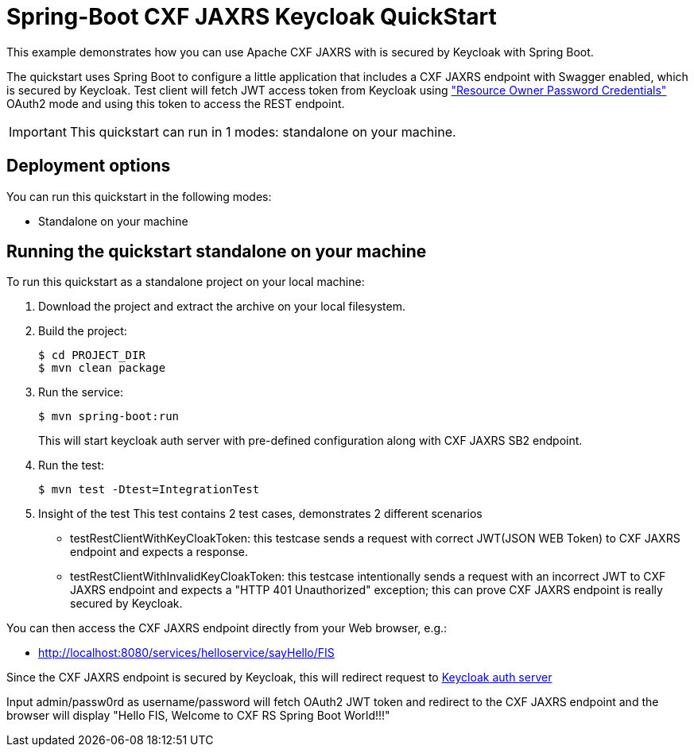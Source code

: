 = Spring-Boot CXF JAXRS Keycloak QuickStart

This example demonstrates how you can use Apache CXF JAXRS with is secured by Keycloak with Spring Boot. 

The quickstart uses Spring Boot to configure a little application that includes a CXF JAXRS endpoint with Swagger enabled, which is secured by Keycloak. Test client will fetch JWT access token from Keycloak using https://tools.ietf.org/html/rfc6749#section-4.3["Resource Owner Password Credentials"] OAuth2 mode and using this token to access the REST endpoint. 

IMPORTANT: This quickstart can run in 1 modes: standalone on your machine.

== Deployment options

You can run this quickstart in the following modes:

* Standalone on your machine


== Running the quickstart standalone on your machine

To run this quickstart as a standalone project on your local machine:

. Download the project and extract the archive on your local filesystem.
. Build the project:
+
[source,bash,options="nowrap",subs="attributes+"]
----
$ cd PROJECT_DIR
$ mvn clean package
----
. Run the service:

+
[source,bash,options="nowrap",subs="attributes+"]
----
$ mvn spring-boot:run
----
This will start keycloak auth server with pre-defined configuration along with CXF JAXRS SB2 endpoint.

. Run the test:

+
[source,bash,options="nowrap",subs="attributes+"]
----
$ mvn test -Dtest=IntegrationTest
----

. Insight of the test
  This test contains 2 test cases, demonstrates 2 different scenarios
   - testRestClientWithKeyCloakToken: this testcase sends a request with correct JWT(JSON WEB Token) to CXF JAXRS endpoint and expects a response.
   - testRestClientWithInvalidKeyCloakToken: this testcase intentionally sends a request with an incorrect JWT to CXF JAXRS endpoint and expects a "HTTP 401 Unauthorized" exception; this can prove CXF JAXRS endpoint is really secured by Keycloak.

You can then access the CXF JAXRS endpoint directly from your Web browser, e.g.:

- <http://localhost:8080/services/helloservice/sayHello/FIS>

Since the CXF JAXRS endpoint is secured by Keycloak, this will redirect request to http://localhost:8180/auth/realms/cxf-jaxrs-keycloak/protocol/openid-connect/auth?response_type=code&client_id=cxf-jaxrs&redirect_uri=http%3A%2F%2Flocalhost%3A8080%2Fservices%2Fhelloservice%2FsayHello%2FFIS&state=cb216ce0-5422-4b3a-acd3-2b1849c1a239&login=true&scope=openid[Keycloak auth server]

Input admin/passw0rd as username/password will fetch OAuth2 JWT token and redirect to the CXF JAXRS endpoint and the browser
will display "Hello FIS, Welcome to CXF RS Spring Boot World!!!"
